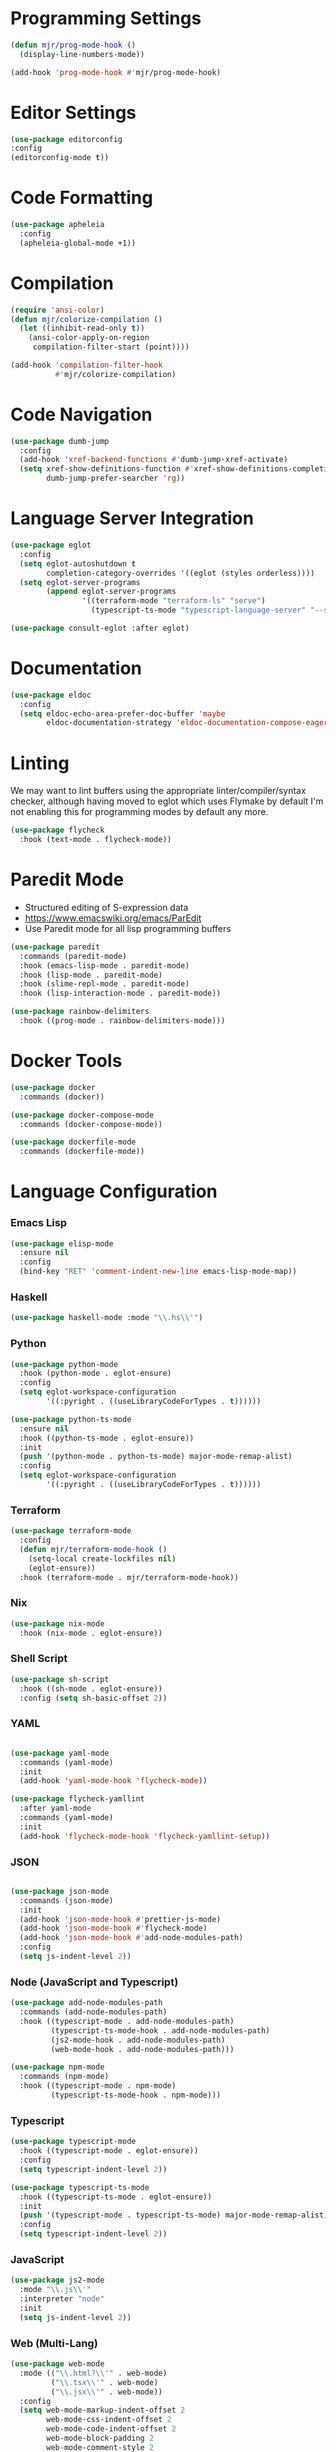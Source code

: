 * Programming Settings
  #+begin_src emacs-lisp
  (defun mjr/prog-mode-hook ()
    (display-line-numbers-mode))

  (add-hook 'prog-mode-hook #'mjr/prog-mode-hook)
  #+end_src


* Editor Settings
  #+BEGIN_SRC emacs-lisp
  (use-package editorconfig
  :config
  (editorconfig-mode t))
  #+END_SRC


* Code Formatting
  #+begin_src emacs-lisp
  (use-package apheleia
    :config
    (apheleia-global-mode +1))
  #+end_src


* Compilation
  #+begin_src emacs-lisp
  (require 'ansi-color)
  (defun mjr/colorize-compilation ()
    (let ((inhibit-read-only t))
      (ansi-color-apply-on-region
       compilation-filter-start (point))))

  (add-hook 'compilation-filter-hook
            #'mjr/colorize-compilation)
  #+end_src


* Code Navigation
  #+begin_src emacs-lisp
  (use-package dumb-jump
    :config
    (add-hook 'xref-backend-functions #'dumb-jump-xref-activate)
    (setq xref-show-definitions-function #'xref-show-definitions-completing-read
          dumb-jump-prefer-searcher 'rg))
  #+end_src


* Language Server Integration
  #+begin_src emacs-lisp
  (use-package eglot
    :config
    (setq eglot-autoshutdown t
          completion-category-overrides '((eglot (styles orderless))))
    (setq eglot-server-programs
          (append eglot-server-programs
                  '((terraform-mode "terraform-ls" "serve")
                    (typescript-ts-mode "typescript-language-server" "--stdio")))))

  (use-package consult-eglot :after eglot)
  #+end_src


* Documentation
  #+begin_src emacs-lisp
  (use-package eldoc
    :config
    (setq eldoc-echo-area-prefer-doc-buffer 'maybe
          eldoc-documentation-strategy 'eldoc-documentation-compose-eagerly))
  #+end_src


* Linting
  We may want to lint buffers using the appropriate linter/compiler/syntax
  checker, although having moved to eglot which uses Flymake by default I'm
  not enabling this for programming modes by default any more.

  #+begin_src emacs-lisp
  (use-package flycheck
    :hook (text-mode . flycheck-mode))
  #+end_src


* Paredit Mode
  - Structured editing of S-expression data
  - https://www.emacswiki.org/emacs/ParEdit
  - Use Paredit mode for all lisp programming buffers

  #+begin_src emacs-lisp
  (use-package paredit
    :commands (paredit-mode)
    :hook (emacs-lisp-mode . paredit-mode)
    :hook (lisp-mode . paredit-mode)
    :hook (slime-repl-mode . paredit-mode)
    :hook (lisp-interaction-mode . paredit-mode))

  (use-package rainbow-delimiters
    :hook ((prog-mode . rainbow-delimiters-mode)))
  #+end_src


* Docker Tools
  #+begin_src emacs-lisp
  (use-package docker
    :commands (docker))

  (use-package docker-compose-mode
    :commands (docker-compose-mode))

  (use-package dockerfile-mode
    :commands (dockerfile-mode))
  #+end_src


* Language Configuration
*** Emacs Lisp
    #+begin_src emacs-lisp
    (use-package elisp-mode
      :ensure nil
      :config
      (bind-key "RET" 'comment-indent-new-line emacs-lisp-mode-map))
    #+end_src

*** Haskell
    #+begin_src emacs-lisp
    (use-package haskell-mode :mode "\\.hs\\'")
    #+end_src

*** Python
    #+begin_src emacs-lisp
    (use-package python-mode
      :hook (python-mode . eglot-ensure)
      :config
      (setq eglot-workspace-configuration
            '((:pyright . ((useLibraryCodeForTypes . t))))))

    (use-package python-ts-mode
      :ensure nil
      :hook ((python-ts-mode . eglot-ensure))
      :init
      (push '(python-mode . python-ts-mode) major-mode-remap-alist)
      :config
      (setq eglot-workspace-configuration
            '((:pyright . ((useLibraryCodeForTypes . t))))))
    #+end_src

*** Terraform
    #+begin_src emacs-lisp
    (use-package terraform-mode
      :config
      (defun mjr/terraform-mode-hook ()
        (setq-local create-lockfiles nil)
        (eglot-ensure))
      :hook (terraform-mode . mjr/terraform-mode-hook))
    #+end_src

*** Nix
    #+begin_src emacs-lisp
    (use-package nix-mode
      :hook (nix-mode . eglot-ensure))
    #+end_src

*** Shell Script
    #+begin_src emacs-lisp
    (use-package sh-script
      :hook ((sh-mode . eglot-ensure))
      :config (setq sh-basic-offset 2))
    #+end_src

*** YAML
    #+begin_src emacs-lisp

    (use-package yaml-mode
      :commands (yaml-mode)
      :init
      (add-hook 'yaml-mode-hook 'flycheck-mode))

    (use-package flycheck-yamllint
      :after yaml-mode
      :commands (yaml-mode)
      :init
      (add-hook 'flycheck-mode-hook 'flycheck-yamllint-setup))
    #+end_src

*** JSON
    #+begin_src emacs-lisp

    (use-package json-mode
      :commands (json-mode)
      :init
      (add-hook 'json-mode-hook #'prettier-js-mode)
      (add-hook 'json-mode-hook #'flycheck-mode)
      (add-hook 'json-mode-hook #'add-node-modules-path)
      :config
      (setq js-indent-level 2))
    #+end_src

*** Node (JavaScript and Typescript)
    #+begin_src emacs-lisp
    (use-package add-node-modules-path
      :commands (add-node-modules-path)
      :hook ((typescript-mode . add-node-modules-path)
             (typescript-ts-mode-hook . add-node-modules-path)
             (js2-mode-hook . add-node-modules-path)
             (web-mode-hook . add-node-modules-path)))

    (use-package npm-mode
      :commands (npm-mode)
      :hook ((typescript-mode . npm-mode)
             (typescript-ts-mode-hook . npm-mode)))
    #+end_src

*** Typescript
    #+begin_src emacs-lisp
    (use-package typescript-mode
      :hook ((typescript-mode . eglot-ensure))
      :config
      (setq typescript-indent-level 2))

    (use-package typescript-ts-mode
      :hook ((typescript-ts-mode . eglot-ensure))
      :init
      (push '(typescript-mode . typescript-ts-mode) major-mode-remap-alist)
      :config
      (setq typescript-indent-level 2))
    #+end_src

*** JavaScript
    #+begin_src emacs-lisp
    (use-package js2-mode
      :mode "\\.js\\'"
      :interpreter "node"
      :init
      (setq js-indent-level 2))
    #+end_src

*** Web (Multi-Lang)
    #+begin_src emacs-lisp
    (use-package web-mode
      :mode (("\\.html?\\'" . web-mode)
             ("\\.tsx\\'" . web-mode)
             ("\\.jsx\\'" . web-mode))
      :config
      (setq web-mode-markup-indent-offset 2
            web-mode-css-indent-offset 2
            web-mode-code-indent-offset 2
            web-mode-block-padding 2
            web-mode-comment-style 2
            web-mode-enable-css-colorization t
            web-mode-enable-auto-pairing t
            web-mode-enable-comment-keywords t
            web-mode-enable-current-element-highlight t
            web-mode-enable-auto-indentation nil)
      (add-hook 'web-mode-hook
                (lambda ()
                  (when (string-equal "tsx" (file-name-extension buffer-file-name))
                    (setup-tide-mode))))

      ;; enable typescript-tslint checker
      (flycheck-add-mode 'typescript-tslint 'web-mode))
    #+end_src

*** Java
    #+begin_src emacs-lisp
    (defun mjr/enable-eglot-java-hook ()
      (interactive)
      (add-hook 'java-mode-hook 'eglot-ensure))

    (defun mjr/disable-eglot-java-hook ()
      (interactive)
      (remove-hook 'java-mode-hook 'eglot-ensure))

    (use-package groovy-mode :mode "\\.gradle\\'")
    #+end_src

*** Kotlin
    #+begin_src emacs-lisp
    (use-package kotlin-mode :mode "\\.kt\\'")

    (defun mjr/enable-eglot-kotlin-hook ()
      (interactive)
      (add-hook 'kotlin-mode-hook 'eglot-ensure))

    (defun mjr/disable-eglot-kotlin-hook ()
      (interactive)
      (remove-hook 'kotlin-mode-hook 'eglot-ensure))

    (use-package flycheck-kotlin
      :init
      (flycheck-kotlin-setup))
    #+end_src

*** Go
  #+begin_src emacs-lisp
  (use-package go-mode
    :commands (go-mode)
    :init
    (setq gofmt-command "goimports")
    (add-hook 'before-save-hook 'gofmt-before-save)
    (add-hook 'go-mode-hook 'go-eldoc-setup)
    :config
    (defun mjr-go-mode-hook ()
      (if (not (string-match "go" compile-command))
          (set (make-local-variable 'compile-command)
               (concat "go run " buffer-file-name))))

    (add-hook 'go-mode-hook 'mjr-go-mode-hook)
    :bind (:map go-mode-map ("M-." . godef-jump)))

  (use-package go-eldoc
    :config
    (add-hook 'go-mode-hook 'go-eldoc-setup))
  #+end_src

*** Rust
  #+begin_src emacs-lisp
  (use-package rust-mode
    :commands (rust-mode)
    :init
    (add-hook 'rust-mode-hook 'cargo-minor-mode)
    (add-hook 'rust-mode-hook #'racer-mode)
    :config
    (setq rust-format-on-save t)
    (setq racer-cmd "~/.cargo/bin/racer") ;; Rustup binaries PATH
    (setq racer-rust-src-path "/Users/mryall/Src/rust/rust/src")) ;; Rust source code PATH

  (use-package racer
    :after rust-mode
    :init
    (add-hook 'racer-mode-hook #'eldoc-mode))

  (use-package cargo :after rust-mode)

  (use-package flycheck-rust
    :after rust-mode
    :init
    (add-hook 'flycheck-mode-hook 'flycheck-rust-setup))
  #+end_src

*** Just
    #+begin_src emacs-lisp
    (use-package just-mode)
    #+end_src
